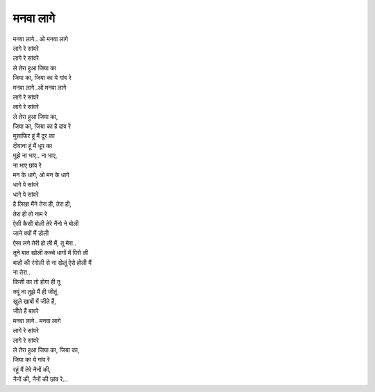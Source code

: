 मनवा लागे
---------------

| मनवा लागे.. ओ मनवा लागे
| लागे रे सांवरे
| लागे रे सांवरे
| ले तेरा हुआ जिया का
| जिया का, जिया का ये गांव रे

| मनवा लागे..ओ मनवा लागे
| लागे रे सांवरे
| लागे रे सांवरे
| ले तेरा हुआ जिया का,
| जिया का, जिया का है दांव रे

| मुसाफिर हूं मैं दूर का
| दीवाना हूं मैं धूप का
| मुझे ना भाए.. ना भाए,
| ना भाए छांव रे

| मन के धागे, ओ मन के धागे
| धागे पे सांवरे
| धागे पे सांवरे
| है लिखा मैंने तेरा ही, तेरा ही,
| तेरा ही तो नाम रे

| ऐसी कैसी बोली तेरे नैंनो ने बोली
| जाने क्यों मैं डोली
| ऐसा लगे तेरी हो ली मैं, तू मेरा..

| तूने बात खोली कच्चे धागों में पिरो ली
| बातों की रंगोली से ना खेलूं ऐसे होली मैं
| ना तेरा..

| किसी का तो होगा ही तू
| क्यूं ना तुझे मैं ही जीतूं
| खुले खाबों में जीते हैं,
| जीते हैं बावरे

| मनवा लागे.. मनवा लागे
| लागे रे सांवरे
| लागे रे सांवरे
| ले तेरा हुआ जिया का, जिया का,
| जिया का ये गांव रे

| रहूं मैं तेरे नैनों की,
| नैनों की, नैनों की छांव रे…
